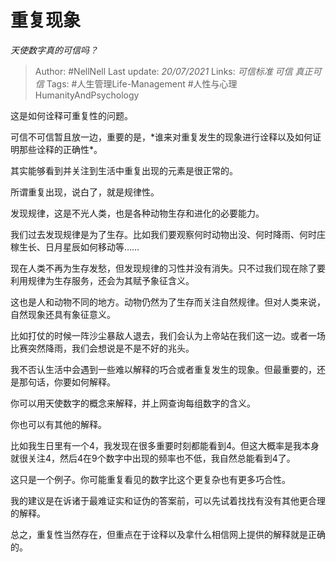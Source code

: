* 重复现象
  :PROPERTIES:
  :CUSTOM_ID: 重复现象
  :END:

/天使数字真的可信吗？/

#+BEGIN_QUOTE
  Author: #NellNell Last update: /20/07/2021/ Links: [[可信标准]]
  [[可信]] [[真正可信]] Tags: #人生管理Life-Management
  #人性与心理HumanityAndPsychology
#+END_QUOTE

这是如何诠释可重复性的问题。

可信不可信暂且放一边，重要的是，*谁来对重复发生的现象进行诠释以及如何证明那些诠释的正确性*。

其实能够看到并关注到生活中重复出现的元素是很正常的。

所谓重复出现，说白了，就是规律性。

发现规律，这是不光人类，也是各种动物生存和进化的必要能力。

我们过去发现规律是为了生存。比如我们要观察何时动物出没、何时降雨、何时庄稼生长、日月星辰如何移动等......

现在人类不再为生存发愁，但发现规律的习性并没有消失。只不过我们现在除了要利用规律为生存服务，还会为其赋予象征含义。

这也是人和动物不同的地方。动物仍然为了生存而关注自然规律。但对人类来说，自然现象还具有象征意义。

比如打仗的时候一阵沙尘暴敌人退去，我们会认为上帝站在我们这一边。或者一场比赛突然降雨，我们会想说是不是不好的兆头。

我不否认生活中会遇到一些难以解释的巧合或者重复发生的现象。但最重要的，还是那句话，你要如何解释。

你可以用天使数字的概念来解释，并上网查询每组数字的含义。

你也可以有其他的解释。

比如我生日里有一个4，我发现在很多重要时刻都能看到4。但这大概率是我本身就很关注4，然后4在9个数字中出现的频率也不低，我自然总能看到4了。

这只是一个例子。你可能重复看见的数字比这个更复杂也有更多巧合性。

我的建议是在诉诸于最难证实和证伪的答案前，可以先试着找找有没有其他更合理的解释。

总之，重复性当然存在，但重点在于诠释以及拿什么相信网上提供的解释就是正确的。
